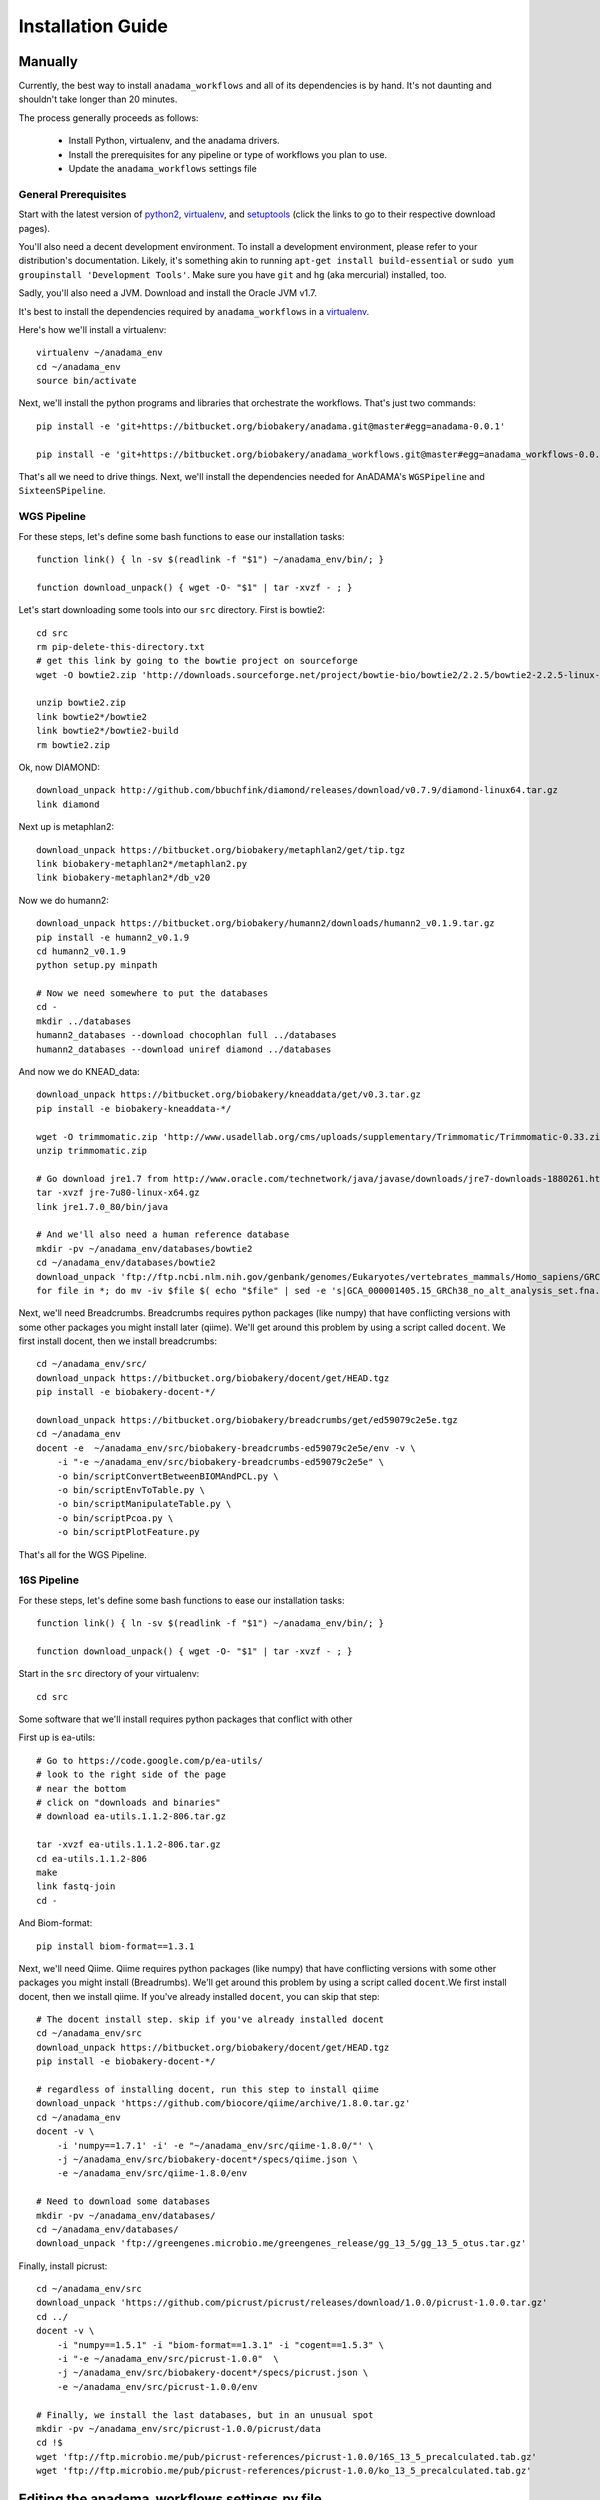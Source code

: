 ##################
Installation Guide
##################

.. _installation-guide:

Manually
________

Currently, the best way to install ``anadama_workflows`` and all of
its dependencies is by hand. It's not daunting and shouldn't take
longer than 20 minutes.

The process generally proceeds as follows:

  * Install Python, virtualenv, and the anadama drivers.

  * Install the prerequisites for any pipeline or type of workflows
    you plan to use.

  * Update the ``anadama_workflows`` settings file



General Prerequisites
---------------------

Start with the latest version of python2_, virtualenv_, and
setuptools_ (click the links to go to their respective download
pages).

You'll also need a decent development environment. To install a
development environment, please refer to your distribution's
documentation. Likely, it's something akin to running ``apt-get
install build-essential`` or ``sudo yum groupinstall 'Development
Tools'``. Make sure you have ``git`` and ``hg`` (aka mercurial)
installed, too.

Sadly, you'll also need a JVM. Download and install the Oracle JVM
v1.7.

It's best to install the dependencies required by
``anadama_workflows`` in a virtualenv_.

Here's how we'll install a virtualenv::

  virtualenv ~/anadama_env
  cd ~/anadama_env
  source bin/activate

Next, we'll install the python programs and libraries that orchestrate
the workflows. That's just two commands::

  pip install -e 'git+https://bitbucket.org/biobakery/anadama.git@master#egg=anadama-0.0.1'

  pip install -e 'git+https://bitbucket.org/biobakery/anadama_workflows.git@master#egg=anadama_workflows-0.0.1'
  
  
That's all we need to drive things. Next, we'll install the
dependencies needed for AnADAMA's ``WGSPipeline`` and
``SixteenSPipeline``.


WGS Pipeline
------------

For these steps, let's define some bash functions to ease our
installation tasks::

  function link() { ln -sv $(readlink -f "$1") ~/anadama_env/bin/; }

  function download_unpack() { wget -O- "$1" | tar -xvzf - ; }

Let's start downloading some tools into our ``src`` directory. First
is bowtie2::

  cd src
  rm pip-delete-this-directory.txt
  # get this link by going to the bowtie project on sourceforge
  wget -O bowtie2.zip 'http://downloads.sourceforge.net/project/bowtie-bio/bowtie2/2.2.5/bowtie2-2.2.5-linux-x86_64.zip?r=http%3A%2F%2Fsourceforge.net%2Fprojects%2Fbowtie-bio%2Ffiles%2Fbowtie2%2F2.2.5%2F&ts=1431627195&use_mirror=softlayer-dal'
  
  unzip bowtie2.zip
  link bowtie2*/bowtie2
  link bowtie2*/bowtie2-build
  rm bowtie2.zip

Ok, now DIAMOND::

  download_unpack http://github.com/bbuchfink/diamond/releases/download/v0.7.9/diamond-linux64.tar.gz
  link diamond
  

Next up is metaphlan2::

  download_unpack https://bitbucket.org/biobakery/metaphlan2/get/tip.tgz
  link biobakery-metaphlan2*/metaphlan2.py
  link biobakery-metaphlan2*/db_v20

Now we do humann2::

  download_unpack https://bitbucket.org/biobakery/humann2/downloads/humann2_v0.1.9.tar.gz
  pip install -e humann2_v0.1.9
  cd humann2_v0.1.9
  python setup.py minpath
  
  # Now we need somewhere to put the databases
  cd -
  mkdir ../databases
  humann2_databases --download chocophlan full ../databases
  humann2_databases --download uniref diamond ../databases

And now we do KNEAD_data::

  download_unpack https://bitbucket.org/biobakery/kneaddata/get/v0.3.tar.gz
  pip install -e biobakery-kneaddata-*/

  wget -O trimmomatic.zip 'http://www.usadellab.org/cms/uploads/supplementary/Trimmomatic/Trimmomatic-0.33.zip'
  unzip trimmomatic.zip

  # Go download jre1.7 from http://www.oracle.com/technetwork/java/javase/downloads/jre7-downloads-1880261.html
  tar -xvzf jre-7u80-linux-x64.gz
  link jre1.7.0_80/bin/java

  # And we'll also need a human reference database
  mkdir -pv ~/anadama_env/databases/bowtie2
  cd ~/anadama_env/databases/bowtie2
  download_unpack 'ftp://ftp.ncbi.nlm.nih.gov/genbank/genomes/Eukaryotes/vertebrates_mammals/Homo_sapiens/GRCh38/seqs_for_alignment_pipelines/GCA_000001405.15_GRCh38_no_alt_analysis_set.fna.bowtie_index.tar.gz'
  for file in *; do mv -iv $file $( echo "$file" | sed -e 's|GCA_000001405.15_GRCh38_no_alt_analysis_set.fna.bowtie_index|humanGRCh38|g' ); done


Next, we'll need Breadcrumbs. Breadcrumbs requires python packages
(like numpy) that have conflicting versions with some other packages
you might install later (qiime). We'll get around this problem by using
a script called ``docent``. We first install docent, then we install
breadcrumbs::

  cd ~/anadama_env/src/
  download_unpack https://bitbucket.org/biobakery/docent/get/HEAD.tgz
  pip install -e biobakery-docent-*/
  
  download_unpack https://bitbucket.org/biobakery/breadcrumbs/get/ed59079c2e5e.tgz
  cd ~/anadama_env
  docent -e  ~/anadama_env/src/biobakery-breadcrumbs-ed59079c2e5e/env -v \
      -i "-e ~/anadama_env/src/biobakery-breadcrumbs-ed59079c2e5e" \
      -o bin/scriptConvertBetweenBIOMAndPCL.py \
      -o bin/scriptEnvToTable.py \
      -o bin/scriptManipulateTable.py \
      -o bin/scriptPcoa.py \
      -o bin/scriptPlotFeature.py


That's all for the WGS Pipeline.


16S Pipeline
------------

For these steps, let's define some bash functions to ease our
installation tasks::

  function link() { ln -sv $(readlink -f "$1") ~/anadama_env/bin/; }

  function download_unpack() { wget -O- "$1" | tar -xvzf - ; }


Start in the ``src`` directory of your virtualenv::

  cd src


Some software that we'll install requires python packages that
conflict with other 

First up is ea-utils::

  # Go to https://code.google.com/p/ea-utils/
  # look to the right side of the page
  # near the bottom
  # click on "downloads and binaries"
  # download ea-utils.1.1.2-806.tar.gz

  tar -xvzf ea-utils.1.1.2-806.tar.gz
  cd ea-utils.1.1.2-806
  make
  link fastq-join
  cd -

And Biom-format::

  pip install biom-format==1.3.1


Next, we'll need Qiime. Qiime requires python packages (like numpy)
that have conflicting versions with some other packages you might
install (Breadrumbs). We'll get around this problem by using a script
called ``docent``.We first install docent, then we install qiime. If
you've already installed ``docent``, you can skip that step::

  # The docent install step. skip if you've already installed docent
  cd ~/anadama_env/src
  download_unpack https://bitbucket.org/biobakery/docent/get/HEAD.tgz
  pip install -e biobakery-docent-*/
  
  # regardless of installing docent, run this step to install qiime
  download_unpack 'https://github.com/biocore/qiime/archive/1.8.0.tar.gz'
  cd ~/anadama_env
  docent -v \
      -i 'numpy==1.7.1' -i' -e "~/anadama_env/src/qiime-1.8.0/"' \
      -j ~/anadama_env/src/biobakery-docent*/specs/qiime.json \
      -e ~/anadama_env/src/qiime-1.8.0/env

  # Need to download some databases
  mkdir -pv ~/anadama_env/databases/
  cd ~/anadama_env/databases/
  download_unpack 'ftp://greengenes.microbio.me/greengenes_release/gg_13_5/gg_13_5_otus.tar.gz'


Finally, install picrust::

  cd ~/anadama_env/src
  download_unpack 'https://github.com/picrust/picrust/releases/download/1.0.0/picrust-1.0.0.tar.gz'
  cd ../
  docent -v \
      -i "numpy==1.5.1" -i "biom-format==1.3.1" -i "cogent==1.5.3" \
      -i "-e ~/anadama_env/src/picrust-1.0.0"  \
      -j ~/anadama_env/src/biobakery-docent*/specs/picrust.json \
      -e ~/anadama_env/src/picrust-1.0.0/env

  # Finally, we install the last databases, but in an unusual spot
  mkdir -pv ~/anadama_env/src/picrust-1.0.0/picrust/data
  cd !$
  wget 'ftp://ftp.microbio.me/pub/picrust-references/picrust-1.0.0/16S_13_5_precalculated.tab.gz'
  wget 'ftp://ftp.microbio.me/pub/picrust-references/picrust-1.0.0/ko_13_5_precalculated.tab.gz'


.. _setuptools: https://pypi.python.org/pypi/setuptools
.. _python2: https://www.python.org/downloads/
.. _virtualenv: https://pypi.python.org/pypi/virtualenv


Editing the anadama_workflows settings.py file
______________________________________________

Change the file locations to where you've installed them. Like so::

  # edit ~/anadama_env/src/anadama-workflows/anadama_workflows/settings.py

  class metaphlan2:
      bowtie2db = "/home/user/anadama_env/bin/db_v20/mpa_v20_m200"
      mpa_pkl   = "/home/user/anadama_env/bin/db_v20/mpa_v20_m200.pkl"
  class sixteen:
      otu_taxonomy = "/home/user/anadama_env/databases/gg_13_5_otus/taxonomy/97_otu_taxonomy.txt"
      otu_refseq   = "/home/user/anadama_env/databases/gg_13_5_otus/rep_set/97_otus.fasta"

  class knead:
      reference_db = "/home/user/anadama_env/databases/bowtie2/humanGRCh38"
      trim_path = "/home/user/anadama_env/src/Trimmomatic-0.33/trimmomatic-0.33.jar"



Tricks for Debian 8
___________________

You'll need to install a few packages::

  sudo apt-get update
  sudo apt-get install build-essential \
      git mercurial \
      virtualenv python-pip python-dev python-pip \
      zlib1g-dev zlib1g unzip zip libbz2 libbz2-dev \
      libglpk-dev libglpk36 gfortran \
      swig \
      libfreetype6-dev libfreetype6 libpng12-0

Matplotlib can't find /usr/include/freetype2/ft2build.h, but it can
find /usr/include/ft2build.h, so link it up::

  sudo ln -sv /usr/include/freetype2/ft2build.h /usr/include/ft2build.h


Tricks for Ubuntu 14.04
_______________________

A few packages you must install::

  sudo apt-get update
  sudo apt-get upgrade
  sudo apt-get install build-essential \
      git mercurial python-virtualenv \
      zlib1g-dev unzip zip libbz2-dev \
      libglpk-dev libglpk36 gfortran \
      swig \
      libfreetype6-dev libfreetype6 libpng12-0

And, just like in debian 8, libfreetype2's headers can't be
found. Symlink them like so::

  sudo ln -sv /usr/include/freetype2/ft2build.h /usr/include/ft2build.h



